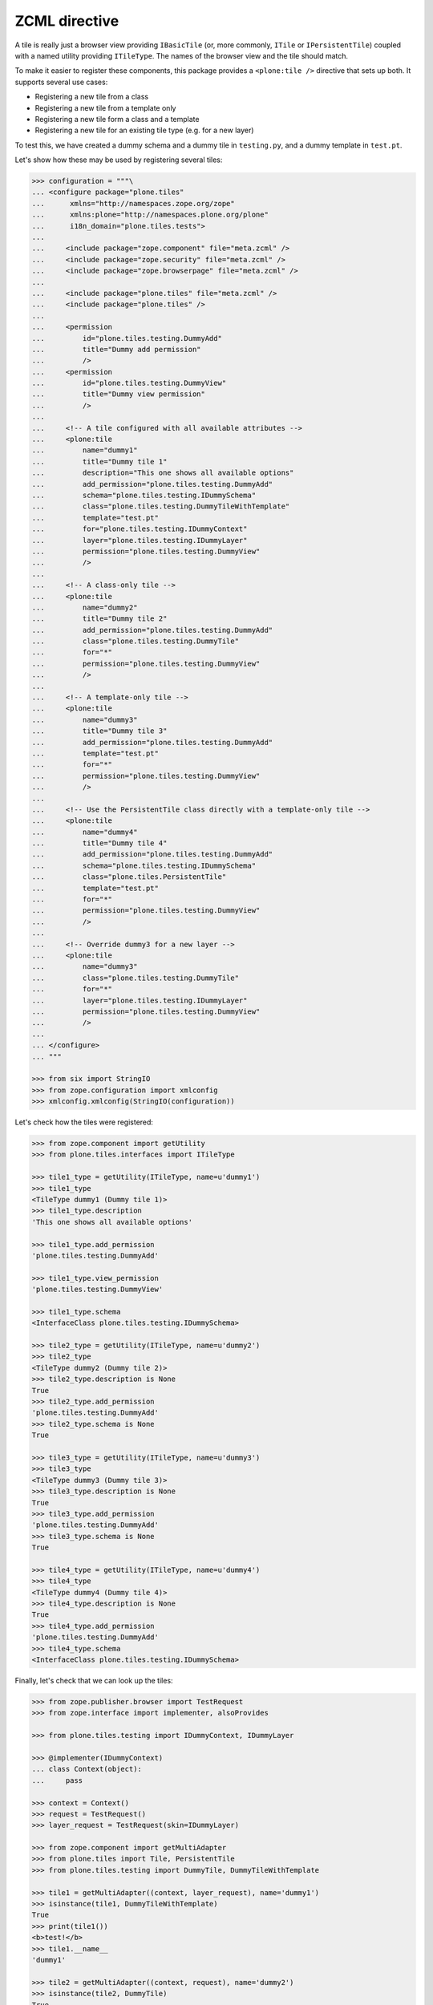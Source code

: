ZCML directive
==============

A tile is really just a browser view providing ``IBasicTile``
(or, more commonly, ``ITile`` or ``IPersistentTile``)
coupled with a named utility providing ``ITileType``.
The names of the browser view and the tile should match.

To make it easier to register these components,
this package provides a ``<plone:tile />`` directive that sets up both.
It supports several use cases:

* Registering a new tile from a class
* Registering a new tile from a template only
* Registering a new tile form a class and a template
* Registering a new tile for an existing tile type (e.g. for a new layer)

To test this,
we have created a dummy schema and a dummy tile in ``testing.py``,
and a dummy template in ``test.pt``.

Let's show how these may be used by registering several tiles:

.. code-block:: python

    >>> configuration = """\
    ... <configure package="plone.tiles"
    ...      xmlns="http://namespaces.zope.org/zope"
    ...      xmlns:plone="http://namespaces.plone.org/plone"
    ...      i18n_domain="plone.tiles.tests">
    ...
    ...     <include package="zope.component" file="meta.zcml" />
    ...     <include package="zope.security" file="meta.zcml" />
    ...     <include package="zope.browserpage" file="meta.zcml" />
    ...
    ...     <include package="plone.tiles" file="meta.zcml" />
    ...     <include package="plone.tiles" />
    ...
    ...     <permission
    ...         id="plone.tiles.testing.DummyAdd"
    ...         title="Dummy add permission"
    ...         />
    ...     <permission
    ...         id="plone.tiles.testing.DummyView"
    ...         title="Dummy view permission"
    ...         />
    ...
    ...     <!-- A tile configured with all available attributes -->
    ...     <plone:tile
    ...         name="dummy1"
    ...         title="Dummy tile 1"
    ...         description="This one shows all available options"
    ...         add_permission="plone.tiles.testing.DummyAdd"
    ...         schema="plone.tiles.testing.IDummySchema"
    ...         class="plone.tiles.testing.DummyTileWithTemplate"
    ...         template="test.pt"
    ...         for="plone.tiles.testing.IDummyContext"
    ...         layer="plone.tiles.testing.IDummyLayer"
    ...         permission="plone.tiles.testing.DummyView"
    ...         />
    ...
    ...     <!-- A class-only tile -->
    ...     <plone:tile
    ...         name="dummy2"
    ...         title="Dummy tile 2"
    ...         add_permission="plone.tiles.testing.DummyAdd"
    ...         class="plone.tiles.testing.DummyTile"
    ...         for="*"
    ...         permission="plone.tiles.testing.DummyView"
    ...         />
    ...
    ...     <!-- A template-only tile -->
    ...     <plone:tile
    ...         name="dummy3"
    ...         title="Dummy tile 3"
    ...         add_permission="plone.tiles.testing.DummyAdd"
    ...         template="test.pt"
    ...         for="*"
    ...         permission="plone.tiles.testing.DummyView"
    ...         />
    ...
    ...     <!-- Use the PersistentTile class directly with a template-only tile -->
    ...     <plone:tile
    ...         name="dummy4"
    ...         title="Dummy tile 4"
    ...         add_permission="plone.tiles.testing.DummyAdd"
    ...         schema="plone.tiles.testing.IDummySchema"
    ...         class="plone.tiles.PersistentTile"
    ...         template="test.pt"
    ...         for="*"
    ...         permission="plone.tiles.testing.DummyView"
    ...         />
    ...
    ...     <!-- Override dummy3 for a new layer -->
    ...     <plone:tile
    ...         name="dummy3"
    ...         class="plone.tiles.testing.DummyTile"
    ...         for="*"
    ...         layer="plone.tiles.testing.IDummyLayer"
    ...         permission="plone.tiles.testing.DummyView"
    ...         />
    ...
    ... </configure>
    ... """

    >>> from six import StringIO
    >>> from zope.configuration import xmlconfig
    >>> xmlconfig.xmlconfig(StringIO(configuration))

Let's check how the tiles were registered:

.. code-block:: python

    >>> from zope.component import getUtility
    >>> from plone.tiles.interfaces import ITileType

    >>> tile1_type = getUtility(ITileType, name=u'dummy1')
    >>> tile1_type
    <TileType dummy1 (Dummy tile 1)>
    >>> tile1_type.description
    'This one shows all available options'

    >>> tile1_type.add_permission
    'plone.tiles.testing.DummyAdd'

    >>> tile1_type.view_permission
    'plone.tiles.testing.DummyView'

    >>> tile1_type.schema
    <InterfaceClass plone.tiles.testing.IDummySchema>

    >>> tile2_type = getUtility(ITileType, name=u'dummy2')
    >>> tile2_type
    <TileType dummy2 (Dummy tile 2)>
    >>> tile2_type.description is None
    True
    >>> tile2_type.add_permission
    'plone.tiles.testing.DummyAdd'
    >>> tile2_type.schema is None
    True

    >>> tile3_type = getUtility(ITileType, name=u'dummy3')
    >>> tile3_type
    <TileType dummy3 (Dummy tile 3)>
    >>> tile3_type.description is None
    True
    >>> tile3_type.add_permission
    'plone.tiles.testing.DummyAdd'
    >>> tile3_type.schema is None
    True

    >>> tile4_type = getUtility(ITileType, name=u'dummy4')
    >>> tile4_type
    <TileType dummy4 (Dummy tile 4)>
    >>> tile4_type.description is None
    True
    >>> tile4_type.add_permission
    'plone.tiles.testing.DummyAdd'
    >>> tile4_type.schema
    <InterfaceClass plone.tiles.testing.IDummySchema>

Finally, let's check that we can look up the tiles:

.. code-block:: python

    >>> from zope.publisher.browser import TestRequest
    >>> from zope.interface import implementer, alsoProvides

    >>> from plone.tiles.testing import IDummyContext, IDummyLayer

    >>> @implementer(IDummyContext)
    ... class Context(object):
    ...     pass

    >>> context = Context()
    >>> request = TestRequest()
    >>> layer_request = TestRequest(skin=IDummyLayer)

    >>> from zope.component import getMultiAdapter
    >>> from plone.tiles import Tile, PersistentTile
    >>> from plone.tiles.testing import DummyTile, DummyTileWithTemplate

    >>> tile1 = getMultiAdapter((context, layer_request), name='dummy1')
    >>> isinstance(tile1, DummyTileWithTemplate)
    True
    >>> print(tile1())
    <b>test!</b>
    >>> tile1.__name__
    'dummy1'

    >>> tile2 = getMultiAdapter((context, request), name='dummy2')
    >>> isinstance(tile2, DummyTile)
    True
    >>> print(tile2())
    dummy
    >>> tile2.__name__
    'dummy2'

    >>> tile3 = getMultiAdapter((context, request), name='dummy3')
    >>> isinstance(tile3, Tile)
    True
    >>> print(tile3())
    <b>test!</b>
    >>> tile3.__name__
    'dummy3'

    >>> tile4 = getMultiAdapter((context, request), name='dummy4')
    >>> isinstance(tile4, PersistentTile)
    True
    >>> print(tile4())
    <b>test!</b>
    >>> tile4.__name__
    'dummy4'

    >>> tile3_layer = getMultiAdapter((context, layer_request), name='dummy3')
    >>> isinstance(tile3_layer, DummyTile)
    True
    >>> print(tile3_layer())
    dummy
    >>> tile3_layer.__name__
    'dummy3'
